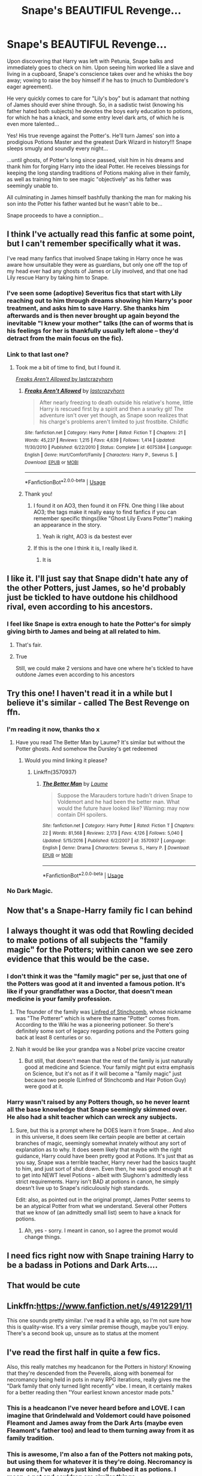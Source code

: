 #+TITLE: Snape's BEAUTIFUL Revenge...

* Snape's BEAUTIFUL Revenge...
:PROPERTIES:
:Author: RowanWinterlace
:Score: 326
:DateUnix: 1590572048.0
:DateShort: 2020-May-27
:FlairText: Prompt
:END:
Upon discovering that Harry was left with Petunia, Snape balks and immediately goes to check on him. Upon seeing him worked lile a slave and living in a cupboard, Snape's conscience takes over and he whisks the boy away; vowing to raise the boy himself if he has to (much to Dumbledore's eager agreement).

He very quickly comes to care for "Lily's boy" but is adamant that nothing of James should ever shine through. So, in a sadistic twist (knowing his father hated both subjects) he devotes the boys early education to potions, for which he has a knack, and some entry level dark arts, of which he is even more talented...

Yes! His true revenge against the Potter's. He'll turn James' son into a prodigious Potions Master and the greatest Dark Wizard in history!!! Snape sleeps smugly and soundly every night...

...until ghosts, of Potter's long since passed, visit him in his dreams and thank him for forging Harry into the ideal Potter. He receives blessings for keeping the long standing traditions of Potions making alive in their family, as well as training him to see magic "objectively" as his father was seemingly unable to.

All culminating in James himself bashfully thanking the man for making his son into the Potter his father wanted but he wasn't able to be...

Snape proceeds to have a conniption...


** I think I've actually read this fanfic at some point, but I can't remember specifically what it was.

I've read many fanfics that involved Snape taking in Harry once he was aware how unsuitable they were as guardians, but only one off the top of my head ever had any ghosts of James or Lily involved, and that one had Lily rescue Harry by taking him to Snape.
:PROPERTIES:
:Author: Vercalos
:Score: 82
:DateUnix: 1590577421.0
:DateShort: 2020-May-27
:END:

*** I've seen some (adoptive) Severitus fics that start with Lily reaching out to him through dreams showing him Harry's poor treatment, and asks him to save Harry. She thanks him afterwards and is then never brought up again beyond the inevitable "I knew your mother" talks (the can of worms that is his feelings for her is thankfully usually left alone -- they'd detract from the main focus on the fic).
:PROPERTIES:
:Author: Fredrik1994
:Score: 8
:DateUnix: 1590596591.0
:DateShort: 2020-May-27
:END:


*** Link to that last one?
:PROPERTIES:
:Author: Erkkifloof
:Score: 10
:DateUnix: 1590580346.0
:DateShort: 2020-May-27
:END:

**** Took me a bit of time to find, but I found it.

[[https://www.fanfiction.net/s/6075384/1/Freaks-Aren-t-Allowed][/Freaks Aren't Allowed/ by lastcrazyhorn]]
:PROPERTIES:
:Author: Vercalos
:Score: 14
:DateUnix: 1590581286.0
:DateShort: 2020-May-27
:END:

***** [[https://www.fanfiction.net/s/6075384/1/][*/Freaks Aren't Allowed/*]] by [[https://www.fanfiction.net/u/1715129/lastcrazyhorn][/lastcrazyhorn/]]

#+begin_quote
  After nearly freezing to death outside his relative's home, little Harry is rescued first by a spirit and then a snarky git! The adventure isn't over yet though, as Snape soon realizes that his charge's problems aren't limited to just frostbite. Childfic
#+end_quote

^{/Site/:} ^{fanfiction.net} ^{*|*} ^{/Category/:} ^{Harry} ^{Potter} ^{*|*} ^{/Rated/:} ^{Fiction} ^{T} ^{*|*} ^{/Chapters/:} ^{21} ^{*|*} ^{/Words/:} ^{45,237} ^{*|*} ^{/Reviews/:} ^{1,215} ^{*|*} ^{/Favs/:} ^{4,639} ^{*|*} ^{/Follows/:} ^{1,414} ^{*|*} ^{/Updated/:} ^{11/30/2010} ^{*|*} ^{/Published/:} ^{6/22/2010} ^{*|*} ^{/Status/:} ^{Complete} ^{*|*} ^{/id/:} ^{6075384} ^{*|*} ^{/Language/:} ^{English} ^{*|*} ^{/Genre/:} ^{Hurt/Comfort/Family} ^{*|*} ^{/Characters/:} ^{Harry} ^{P.,} ^{Severus} ^{S.} ^{*|*} ^{/Download/:} ^{[[http://www.ff2ebook.com/old/ffn-bot/index.php?id=6075384&source=ff&filetype=epub][EPUB]]} ^{or} ^{[[http://www.ff2ebook.com/old/ffn-bot/index.php?id=6075384&source=ff&filetype=mobi][MOBI]]}

--------------

*FanfictionBot*^{2.0.0-beta} | [[https://github.com/tusing/reddit-ffn-bot/wiki/Usage][Usage]]
:PROPERTIES:
:Author: FanfictionBot
:Score: 6
:DateUnix: 1590581304.0
:DateShort: 2020-May-27
:END:


***** Thank you!
:PROPERTIES:
:Author: Erkkifloof
:Score: 3
:DateUnix: 1590581307.0
:DateShort: 2020-May-27
:END:

****** I found it on AO3, then found it on FFN. One thing I like about AO3; the tags make it really easy to find fanfics if you can remember specific things(like "Ghost Lily Evans Potter") making an appearance in the story.
:PROPERTIES:
:Author: Vercalos
:Score: 14
:DateUnix: 1590581417.0
:DateShort: 2020-May-27
:END:

******* Yeah ik right, AO3 is da bestest ever
:PROPERTIES:
:Author: Erkkifloof
:Score: 13
:DateUnix: 1590587961.0
:DateShort: 2020-May-27
:END:


****** If this is the one I think it is, I really liked it.
:PROPERTIES:
:Author: GitPuk
:Score: 1
:DateUnix: 1590616729.0
:DateShort: 2020-May-28
:END:

******* It is
:PROPERTIES:
:Author: Erkkifloof
:Score: 1
:DateUnix: 1590642853.0
:DateShort: 2020-May-28
:END:


** I like it. I'll just say that Snape didn't hate any of the other Potters, just James, so he'd probably just be tickled to have outdone his childhood rival, even according to his ancestors.
:PROPERTIES:
:Author: myshittywriting
:Score: 86
:DateUnix: 1590574601.0
:DateShort: 2020-May-27
:END:

*** I feel like Snape is extra enough to hate the Potter's for simply giving birth to James and being at all related to him.
:PROPERTIES:
:Author: RowanWinterlace
:Score: 87
:DateUnix: 1590574678.0
:DateShort: 2020-May-27
:END:

**** That's fair.
:PROPERTIES:
:Author: myshittywriting
:Score: 24
:DateUnix: 1590574874.0
:DateShort: 2020-May-27
:END:


**** True

Still, we could make 2 versions and have one where he's tickled to have outdone James even according to his ancestors
:PROPERTIES:
:Author: Tokimi-
:Score: 18
:DateUnix: 1590576356.0
:DateShort: 2020-May-27
:END:


** Try this one! I haven't read it in a while but I believe it's similar - called The Best Revenge on ffn.
:PROPERTIES:
:Author: ExtrovertedBookworm
:Score: 15
:DateUnix: 1590584638.0
:DateShort: 2020-May-27
:END:

*** I'm reading it now, thanks tho x
:PROPERTIES:
:Author: RowanWinterlace
:Score: 3
:DateUnix: 1590584672.0
:DateShort: 2020-May-27
:END:

**** Have you read The Better Man by Laume? It's similar but without the Potter ghosts. And somehow the Dursley's get redeemed
:PROPERTIES:
:Author: Redhotlipstik
:Score: 6
:DateUnix: 1590589464.0
:DateShort: 2020-May-27
:END:

***** Would you mind linking it please?
:PROPERTIES:
:Author: RowanWinterlace
:Score: 4
:DateUnix: 1590589999.0
:DateShort: 2020-May-27
:END:

****** Linkffn(3570937)
:PROPERTIES:
:Author: Redhotlipstik
:Score: 4
:DateUnix: 1590591462.0
:DateShort: 2020-May-27
:END:

******* [[https://www.fanfiction.net/s/3570937/1/][*/The Better Man/*]] by [[https://www.fanfiction.net/u/871958/Laume][/Laume/]]

#+begin_quote
  Suppose the Marauders torture hadn't driven Snape to Voldemort and he had been the better man. What would the future have looked like? Warning: may now contain DH spoilers.
#+end_quote

^{/Site/:} ^{fanfiction.net} ^{*|*} ^{/Category/:} ^{Harry} ^{Potter} ^{*|*} ^{/Rated/:} ^{Fiction} ^{T} ^{*|*} ^{/Chapters/:} ^{22} ^{*|*} ^{/Words/:} ^{81,568} ^{*|*} ^{/Reviews/:} ^{2,173} ^{*|*} ^{/Favs/:} ^{4,126} ^{*|*} ^{/Follows/:} ^{5,040} ^{*|*} ^{/Updated/:} ^{5/15/2016} ^{*|*} ^{/Published/:} ^{6/2/2007} ^{*|*} ^{/id/:} ^{3570937} ^{*|*} ^{/Language/:} ^{English} ^{*|*} ^{/Genre/:} ^{Drama} ^{*|*} ^{/Characters/:} ^{Severus} ^{S.,} ^{Harry} ^{P.} ^{*|*} ^{/Download/:} ^{[[http://www.ff2ebook.com/old/ffn-bot/index.php?id=3570937&source=ff&filetype=epub][EPUB]]} ^{or} ^{[[http://www.ff2ebook.com/old/ffn-bot/index.php?id=3570937&source=ff&filetype=mobi][MOBI]]}

--------------

*FanfictionBot*^{2.0.0-beta} | [[https://github.com/tusing/reddit-ffn-bot/wiki/Usage][Usage]]
:PROPERTIES:
:Author: FanfictionBot
:Score: 6
:DateUnix: 1590591482.0
:DateShort: 2020-May-27
:END:


*** No Dark Magic.
:PROPERTIES:
:Author: KevMan18
:Score: 1
:DateUnix: 1590622743.0
:DateShort: 2020-May-28
:END:


** Now that's a Snape-Harry family fic I can behind
:PROPERTIES:
:Author: nicco134
:Score: 6
:DateUnix: 1590589269.0
:DateShort: 2020-May-27
:END:


** I always thought it was odd that Rowling decided to make potions of all subjects the "family magic" for the Potters; within canon we see zero evidence that this would be the case.
:PROPERTIES:
:Author: thebadams
:Score: 12
:DateUnix: 1590588660.0
:DateShort: 2020-May-27
:END:

*** I don't think it was the "family magic" per se, just that one of the Potters was good at it and invented a famous potion. It's like if your grandfather was a Doctor, that doesn't mean medicine is your family profession.
:PROPERTIES:
:Author: thepotatobitchh
:Score: 24
:DateUnix: 1590589963.0
:DateShort: 2020-May-27
:END:

**** The founder of the family was [[https://harrypotter.fandom.com/wiki/Linfred_of_Stinchcombe#cite_note-PM-0][Linfred of Stinchcomb]], whose nickname was "The Potterer" which is where the name "Potter" comes from. According to the Wiki he was a pioneering potioneer. So there's definitely some sort of legacy regarding potions and the Potters going back at least 8 centuries or so.
:PROPERTIES:
:Author: thebadams
:Score: 10
:DateUnix: 1590590971.0
:DateShort: 2020-May-27
:END:


**** Nah it would be like your grandpa was a Nobel prize vaccine creator
:PROPERTIES:
:Author: Smooth_Load
:Score: 6
:DateUnix: 1590593811.0
:DateShort: 2020-May-27
:END:

***** But still, that doesn't mean that the rest of the family is just naturally good at medicine and Science. Your family might put extra emphasis on Science, but it's not as if it will become a "family magic" just because two people (Linfred of Stinchcomb and Hair Potion Guy) were good at it.
:PROPERTIES:
:Author: thepotatobitchh
:Score: 7
:DateUnix: 1590607485.0
:DateShort: 2020-May-27
:END:


*** Harry wasn't raised by any Potters though, so he never learnt all the base knowledge that Snape seemingly skimmed over. He also had a shit teacher which can wreck any subjects.
:PROPERTIES:
:Author: Luna-shovegood
:Score: 6
:DateUnix: 1590598916.0
:DateShort: 2020-May-27
:END:

**** Sure, but this is a prompt where he DOES learn it from Snape... And also in this universe, it does seem like certain people are better at certain branches of magic, seemingly somewhat innately without any sort of explanation as to why. It does seem likely that maybe with the right guidance, Harry could have been pretty good at Potions. It's just that as you say, Snape was a terrible teacher, Harry never had the basics taught to him, and just sort of shut down. Even then, he was good enough at it to get into NEWT level Potions - albeit with Slughorn's admittedly less strict requirements. Harry isn't BAD at potions in canon, he simply doesn't live up to Snape's ridiculously high standards.

Edit: also, as pointed out in the original prompt, James Potter seems to be an atypical Potter from what we understand. Several other Potters that we know of (an admittedly small list) seem to have a knack for potions.
:PROPERTIES:
:Author: thebadams
:Score: 5
:DateUnix: 1590599630.0
:DateShort: 2020-May-27
:END:

***** Ah, yes - sorry. I meant in canon, so I agree the promot would change things.
:PROPERTIES:
:Author: Luna-shovegood
:Score: 2
:DateUnix: 1590605087.0
:DateShort: 2020-May-27
:END:


** I need fics right now with Snape training Harry to be a badass in Potions and Dark Arts....
:PROPERTIES:
:Author: crystalized17
:Score: 5
:DateUnix: 1590603582.0
:DateShort: 2020-May-27
:END:


** That would be cute
:PROPERTIES:
:Author: IneffableHusbands78
:Score: 6
:DateUnix: 1590572313.0
:DateShort: 2020-May-27
:END:


** Linkffn:[[https://www.fanfiction.net/s/4912291/11]]

This one sounds pretty similar. I've read it a while ago, so I'm not sure how this is quality-wise. It's a very similar premise though, maybe you'll enjoy. There's a second book up, unsure as to status at the moment
:PROPERTIES:
:Author: fatbunny23
:Score: 2
:DateUnix: 1590609897.0
:DateShort: 2020-May-28
:END:


** I've read the first half in quite a few fics.

Also, this really matches my headcanon for the Potters in history! Knowing that they're descended from the Peverells, along with bonemeal for necromancy being held in pots in many RPG iterations, really gives me the "Dark family that only turned light recently" vibe. I mean, it certainly makes for a better reading then "Your earliest known ancestor made pots."
:PROPERTIES:
:Author: Myreque_BTW
:Score: 2
:DateUnix: 1590620696.0
:DateShort: 2020-May-28
:END:

*** This is a headcanon I've never heard before and LOVE. I can imagine that Grindelwald and Voldemort could have poisoned Fleamont and James away from the Dark Arts (maybe even Fleamont's father too) and lead to them turning away from it as family tradition.
:PROPERTIES:
:Author: RowanWinterlace
:Score: 2
:DateUnix: 1590620963.0
:DateShort: 2020-May-28
:END:


*** This is awesome, I'm also a fan of the Potters not making pots, but using them for whatever it is they're doing. Necromancy is a new one, I've always just kind of flubbed it as potions. I mean, a pot and cauldron are similar things.
:PROPERTIES:
:Author: MachaiArcanum
:Score: 1
:DateUnix: 1590633549.0
:DateShort: 2020-May-28
:END:


** and then lily's ghost shows up and tears snape a new asshole for teaching her son dark magic
:PROPERTIES:
:Author: CommanderL3
:Score: -3
:DateUnix: 1590587635.0
:DateShort: 2020-May-27
:END:

*** or conversely, going on the principle of 'know your enemy', she thanks him for teaching Harry exactly the knowledge he needs most to take Moldy Voldy out. lol
:PROPERTIES:
:Author: dixiehellcat
:Score: 12
:DateUnix: 1590590912.0
:DateShort: 2020-May-27
:END:

**** nah lilly would be annoyed snape is fucking up her sons life by teaching him dark magic like snape fucked up his life
:PROPERTIES:
:Author: CommanderL3
:Score: -5
:DateUnix: 1590591174.0
:DateShort: 2020-May-27
:END:

***** Wouldn't be fucking up his life if he taught him the risks and dangers of dark magic and what not to do.

Snape seems like someone who knows a lot about dark magic but only uses it sparingly because he knows that it can be bad. That's a much better approach to it than someone who has never been taught about the dangers who just tries out dark spells he finds in a book.
:PROPERTIES:
:Author: 15_Redstones
:Score: 14
:DateUnix: 1590593037.0
:DateShort: 2020-May-27
:END:

****** not really snape went full wizard nazi due to driving his best friend away due to dark magic and poor choices
:PROPERTIES:
:Author: CommanderL3
:Score: -5
:DateUnix: 1590594290.0
:DateShort: 2020-May-27
:END:
